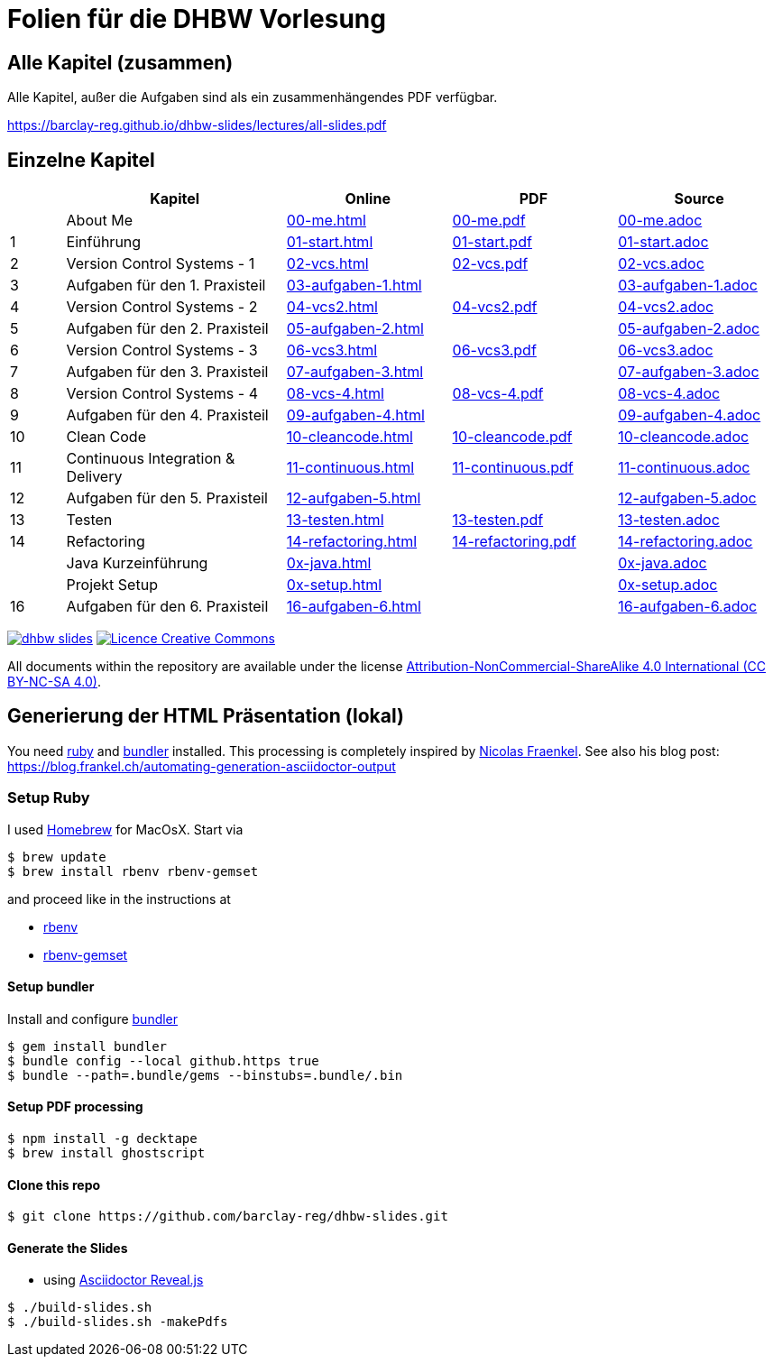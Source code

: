 :ghpages-base: https://barclay-reg.github.io/dhbw-slides/lectures/
:source-base: https://github.com/barclay-reg/dhbw-slides/blob/master/lectures/

= Folien für die DHBW Vorlesung

== Alle Kapitel (zusammen)

Alle Kapitel, außer die Aufgaben sind als ein zusammenhängendes PDF verfügbar.

{ghpages-base}all-slides.pdf

== Einzelne Kapitel

[cols="1,4,3,3,3", options="header"]
|===
| | Kapitel | Online | PDF | Source 
| | About Me | {ghpages-base}00-me.html[00-me.html] | {ghpages-base}00-me.pdf[00-me.pdf] | {source-base}00-me.adoc[00-me.adoc]
| 1 | Einführung | {ghpages-base}01-start.html[01-start.html] | {ghpages-base}01-start.pdf[01-start.pdf] | {source-base}01-start.adoc[01-start.adoc]
| 2 | Version Control Systems - 1 | {ghpages-base}02-vcs.html[02-vcs.html] | {ghpages-base}02-vcs.pdf[02-vcs.pdf] | {source-base}02-vcs.adoc[02-vcs.adoc]
| 3 | Aufgaben für den 1. Praxisteil | {ghpages-base}03-aufgaben-1[03-aufgaben-1.html] |  | {source-base}03-aufgaben-1.adoc[03-aufgaben-1.adoc]
| 4 | Version Control Systems - 2 | {ghpages-base}04-vcs2.html[04-vcs2.html] | {ghpages-base}04-vcs2.pdf[04-vcs2.pdf] | {source-base}04-vcs2.adoc[04-vcs2.adoc]
| 5 | Aufgaben für den 2. Praxisteil | {ghpages-base}05-aufgaben-2[05-aufgaben-2.html] |  | {source-base}05-aufgaben-2.adoc[05-aufgaben-2.adoc]
| 6 | Version Control Systems - 3 | {ghpages-base}06-vcs3.html[06-vcs3.html] | {ghpages-base}06-vcs3.pdf[06-vcs3.pdf] | {source-base}06-vcs3.adoc[06-vcs3.adoc]
| 7 | Aufgaben für den 3. Praxisteil | {ghpages-base}07-aufgaben-3.html[07-aufgaben-3.html] |  | {source-base}07-aufgaben-3.adoc[07-aufgaben-3.adoc]
| 8 | Version Control Systems - 4 | {ghpages-base}08-vcs-4.html[08-vcs-4.html] | {ghpages-base}08-vcs-4.pdf[08-vcs-4.pdf] | {source-base}08-vcs-4.adoc[08-vcs-4.adoc]
| 9 | Aufgaben für den 4. Praxisteil | {ghpages-base}09-aufgaben-4.html[09-aufgaben-4.html] |  | {source-base}09-aufgaben-4.adoc[09-aufgaben-4.adoc]
| 10 | Clean Code | {ghpages-base}10-cleancode.html[10-cleancode.html] | {ghpages-base}10-cleancode.pdf[10-cleancode.pdf] | {source-base}10-cleancode.adoc[10-cleancode.adoc]
| 11 | Continuous Integration & Delivery | {ghpages-base}11-continuous.html[11-continuous.html] | {ghpages-base}11-continuous.pdf[11-continuous.pdf] | {source-base}11-continuous.adoc[11-continuous.adoc]
| 12 | Aufgaben für den 5. Praxisteil | {ghpages-base}12-aufgaben-5.html[12-aufgaben-5.html] | | {source-base}12-aufgaben-5.adoc[12-aufgaben-5.adoc]
| 13 | Testen | {ghpages-base}13-testen.html[13-testen.html] | {ghpages-base}13-testen.pdf[13-testen.pdf] | {source-base}13-testen.adoc[13-testen.adoc]
| 14 | Refactoring | {ghpages-base}14-refactoring.html[14-refactoring.html] | {ghpages-base}14-refactoring.pdf[14-refactoring.pdf] | {source-base}14-refactoring.adoc[14-refactoring.adoc]
| | Java Kurzeinführung | {ghpages-base}0x-java.html[0x-java.html] | | {source-base}0x-java.adoc[0x-java.adoc]
| | Projekt Setup | {ghpages-base}0x-setup.html[0x-setup.html] | | {source-base}0x-setup.adoc[0x-setup.adoc]
| 16 | Aufgaben für den 6. Praxisteil | {ghpages-base}16-aufgaben-6.html[16-aufgaben-6.html] | | {source-base}16-aufgaben-6.adoc[16-aufgaben-6.adoc]

|===

image:https://travis-ci.org/barclay-reg/dhbw-slides.svg?branch=master[link=https://travis-ci.org/barclay-reg/dhbw-slides] image:https://i.creativecommons.org/l/by-nc-sa/4.0/88x31.png[Licence Creative Commons, role="left", link="http://creativecommons.org/licenses/by-nc-sa/4.0/"]

All documents within the repository are available under the license http://creativecommons.org/licenses/by-nc-sa/4.0/[Attribution-NonCommercial-ShareAlike 4.0 International (CC BY-NC-SA 4.0)].

== Generierung der HTML Präsentation (lokal)

You need https://www.ruby-lang.org/en/documentation/installation[ruby] and http://bundler.io[bundler] installed. This processing is completely inspired by https://github.com/nfrankel[Nicolas Fraenkel]. See also his blog post: https://blog.frankel.ch/automating-generation-asciidoctor-output

=== Setup Ruby

I used http://github.com/Homebrew/homebrew[Homebrew] for MacOsX. Start via 
----
$ brew update
$ brew install rbenv rbenv-gemset
----

and proceed like in the instructions at

* https://github.com/rbenv/rbenv[rbenv] 
* https://github.com/jf/rbenv-gemset[rbenv-gemset]

==== Setup bundler

Install and configure http://bundler.io[bundler]

----
$ gem install bundler
$ bundle config --local github.https true
$ bundle --path=.bundle/gems --binstubs=.bundle/.bin
----

==== Setup PDF processing

----
$ npm install -g decktape
$ brew install ghostscript
----

==== Clone this repo
----
$ git clone https://github.com/barclay-reg/dhbw-slides.git
----
==== Generate the Slides

* using http://asciidoctor.org/docs/asciidoctor-revealjs/[Asciidoctor Reveal.js]
----
$ ./build-slides.sh
$ ./build-slides.sh -makePdfs
----


